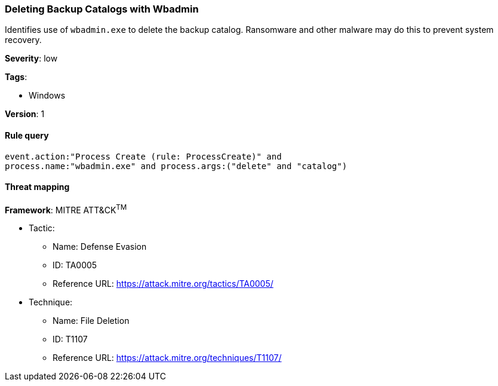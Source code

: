 [[deleting-backup-catalogs-with-wbadmin]]
=== Deleting Backup Catalogs with Wbadmin

Identifies use of `wbadmin.exe` to delete the backup catalog. Ransomware and
other malware may do this to prevent system recovery.

*Severity*: low

*Tags*:

* Windows

*Version*: 1

==== Rule query


[source,js]
----------------------------------
event.action:"Process Create (rule: ProcessCreate)" and
process.name:"wbadmin.exe" and process.args:("delete" and "catalog")
----------------------------------

==== Threat mapping

*Framework*: MITRE ATT&CK^TM^

* Tactic:
** Name: Defense Evasion
** ID: TA0005
** Reference URL: https://attack.mitre.org/tactics/TA0005/
* Technique:
** Name: File Deletion
** ID: T1107
** Reference URL: https://attack.mitre.org/techniques/T1107/

